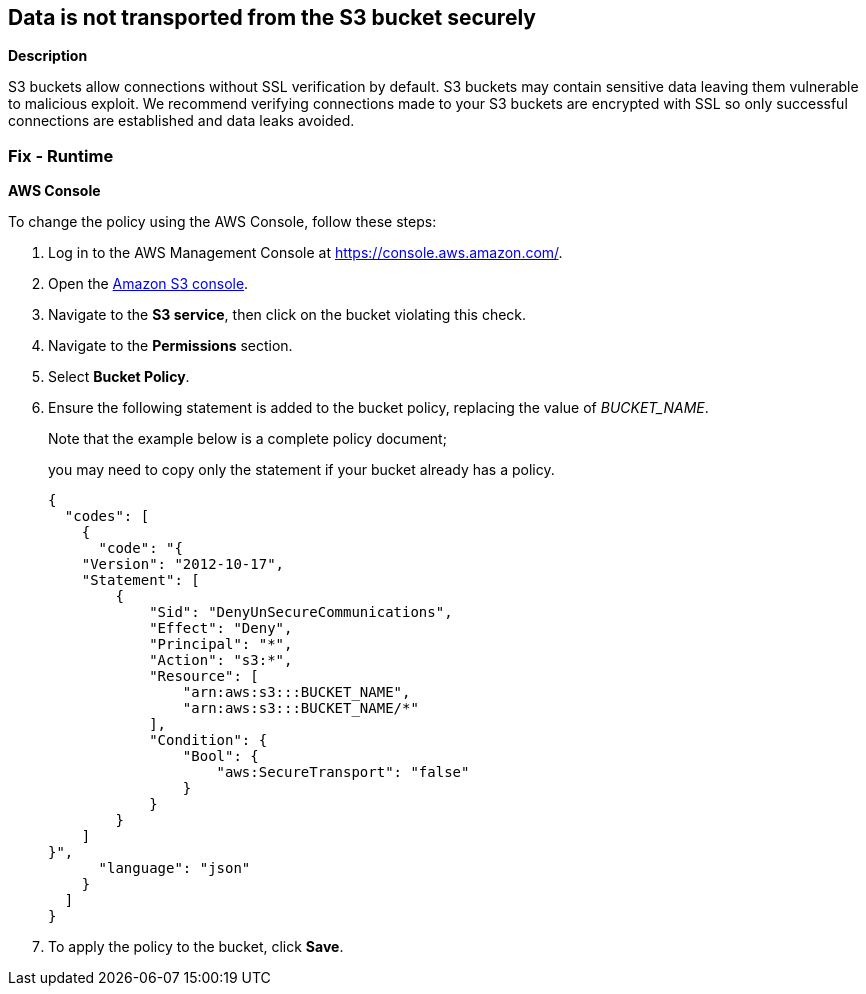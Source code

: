== Data is not transported from the S3 bucket securely


*Description* 


S3 buckets allow connections without SSL verification by default.
S3 buckets may contain sensitive data leaving them vulnerable to malicious exploit.
We recommend verifying connections made to your S3 buckets are encrypted with SSL so only successful connections are established and data leaks avoided.

=== Fix - Runtime


*AWS Console* 


To change the policy using the AWS Console, follow these steps:

. Log in to the AWS Management Console at https://console.aws.amazon.com/.

. Open the https://console.aws.amazon.com/s3/[Amazon S3 console].

. Navigate to the *S3 service*, then click on the bucket violating this check.

. Navigate to the *Permissions* section.

. Select *Bucket Policy*.

. Ensure the following statement is added to the bucket policy, replacing the value of _BUCKET_NAME_.
+
Note that the example below is a complete policy document;
+
you may need to copy only the statement if your bucket already has a policy.
+

[source,json]
----
{
  "codes": [
    {
      "code": "{
    "Version": "2012-10-17",
    "Statement": [
        {
            "Sid": "DenyUnSecureCommunications",
            "Effect": "Deny",
            "Principal": "*",
            "Action": "s3:*",
            "Resource": [
                "arn:aws:s3:::BUCKET_NAME",
                "arn:aws:s3:::BUCKET_NAME/*"
            ],
            "Condition": {
                "Bool": {
                    "aws:SecureTransport": "false"
                }
            }
        }
    ]
}",
      "language": "json"
    }
  ]
}
----

. To apply the policy to the bucket, click *Save*.
